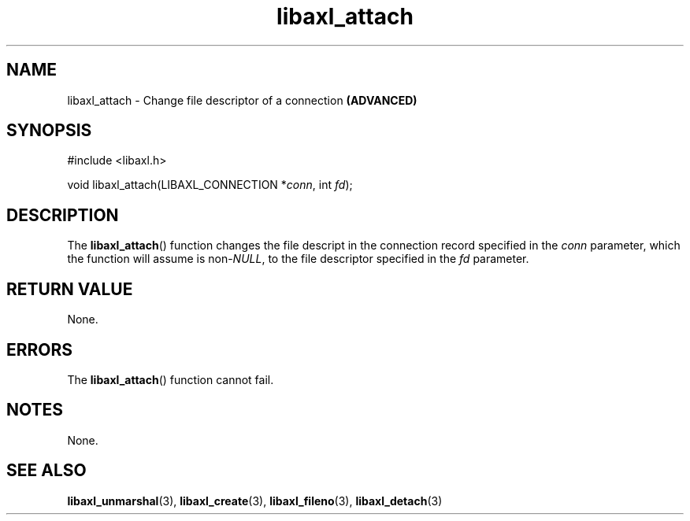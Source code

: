 .TH libaxl_attach 3 libaxl
.SH NAME
libaxl_attach - Change file descriptor of a connection
.B (ADVANCED)
.SH SYNOPSIS
.nf
#include <libaxl.h>

void libaxl_attach(LIBAXL_CONNECTION *\fIconn\fP, int \fIfd\fP);
.fi
.SH DESCRIPTION
The
.BR libaxl_attach ()
function changes the file descript in the
connection record specified in the
.I conn
parameter, which the function will assume is
.RI non- NULL ,
to the file descriptor specified in the
.I fd
parameter.
.SH RETURN VALUE
None.
.SH ERRORS
The
.BR libaxl_attach ()
function cannot fail.
.SH NOTES
None.
.SH SEE ALSO
.BR libaxl_unmarshal (3),
.BR libaxl_create (3),
.BR libaxl_fileno (3),
.BR libaxl_detach (3)
